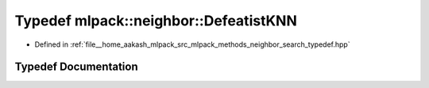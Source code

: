 .. _exhale_typedef_namespacemlpack_1_1neighbor_1afbd38e2fcbd26067f08c2e5cabbcb232:

Typedef mlpack::neighbor::DefeatistKNN
======================================

- Defined in :ref:`file__home_aakash_mlpack_src_mlpack_methods_neighbor_search_typedef.hpp`


Typedef Documentation
---------------------


.. doxygentypedef:: mlpack::neighbor::DefeatistKNN
